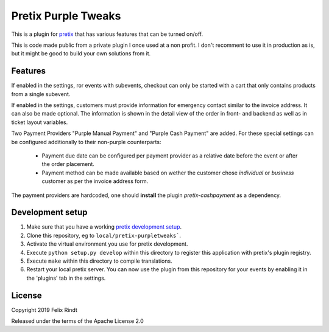 Pretix Purple Tweaks
====================

This is a plugin for `pretix`_ that has various features that can be turned on/off. 

This is code made public from a private plugin I once used at a non profit. I don't recomment to use it in production as is, but it might be good to build your own solutions from it.

Features
--------

If enabled in the settings, ror events with subevents, checkout can only be started with a cart that only contains products from a single subevent.

.. image:: doc_images/settings.png

If enabled in the settings, customers must provide information for emergency contact similar to the invoice address. It can also be made optional.
The information is shown in the detail view of the order in front- and backend as well as in ticket layout variables.

.. image:: doc_images/optional_emergency.png
.. image:: doc_images/emergency.png

Two Payment Providers "Purple Manual Payment" and "Purple Cash Payment" are added.
For these special settings can be configured additionally to their non-purple counterparts:
   - Payment due date can be configured per payment provider as a relative date before the event or after the order placement.
   - Payment method can be made available based on wether the customer chose `individual` or `business` customer as per the invoice address form.

.. image:: doc_images/payment_settings.png

The payment providers are hardcoded, one should **install** the plugin `pretix-cashpayment` as a dependency.

Development setup
-----------------

1. Make sure that you have a working `pretix development setup`_.

2. Clone this repository, eg to ``local/pretix-purpletweaks```.

3. Activate the virtual environment you use for pretix development.

4. Execute ``python setup.py develop`` within this directory to register this application with pretix's plugin registry.

5. Execute ``make`` within this directory to compile translations.

6. Restart your local pretix server. You can now use the plugin from this repository for your events by enabling it in
   the 'plugins' tab in the settings.


License
-------

Copyright 2019 Felix Rindt

Released under the terms of the Apache License 2.0


.. _pretix: https://github.com/pretix/pretix
.. _pretix development setup: https://docs.pretix.eu/en/latest/development/setup.html
